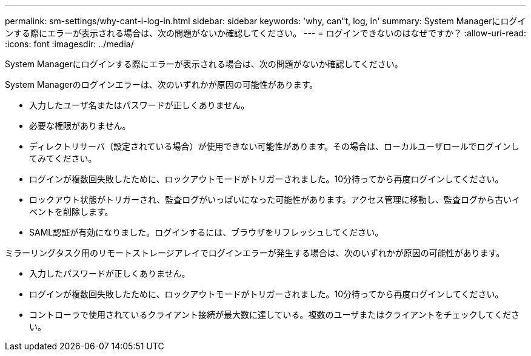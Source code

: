 ---
permalink: sm-settings/why-cant-i-log-in.html 
sidebar: sidebar 
keywords: 'why, can"t, log, in' 
summary: System Managerにログインする際にエラーが表示される場合は、次の問題がないか確認してください。 
---
= ログインできないのはなぜですか？
:allow-uri-read: 
:icons: font
:imagesdir: ../media/


[role="lead"]
System Managerにログインする際にエラーが表示される場合は、次の問題がないか確認してください。

System Managerのログインエラーは、次のいずれかが原因の可能性があります。

* 入力したユーザ名またはパスワードが正しくありません。
* 必要な権限がありません。
* ディレクトリサーバ（設定されている場合）が使用できない可能性があります。その場合は、ローカルユーザロールでログインしてみてください。
* ログインが複数回失敗したために、ロックアウトモードがトリガーされました。10分待ってから再度ログインしてください。
* ロックアウト状態がトリガーされ、監査ログがいっぱいになった可能性があります。アクセス管理に移動し、監査ログから古いイベントを削除します。
* SAML認証が有効になりました。ログインするには、ブラウザをリフレッシュしてください。


ミラーリングタスク用のリモートストレージアレイでログインエラーが発生する場合は、次のいずれかが原因の可能性があります。

* 入力したパスワードが正しくありません。
* ログインが複数回失敗したために、ロックアウトモードがトリガーされました。10分待ってから再度ログインしてください。
* コントローラで使用されているクライアント接続が最大数に達している。複数のユーザまたはクライアントをチェックしてください。

